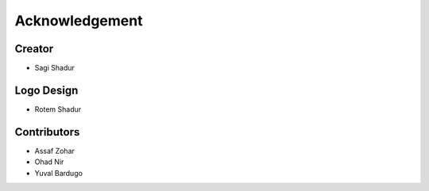 Acknowledgement
===============

Creator
-------
* Sagi Shadur

Logo Design
-----------
* Rotem Shadur

Contributors
------------
* Assaf Zohar
* Ohad Nir
* Yuval Bardugo